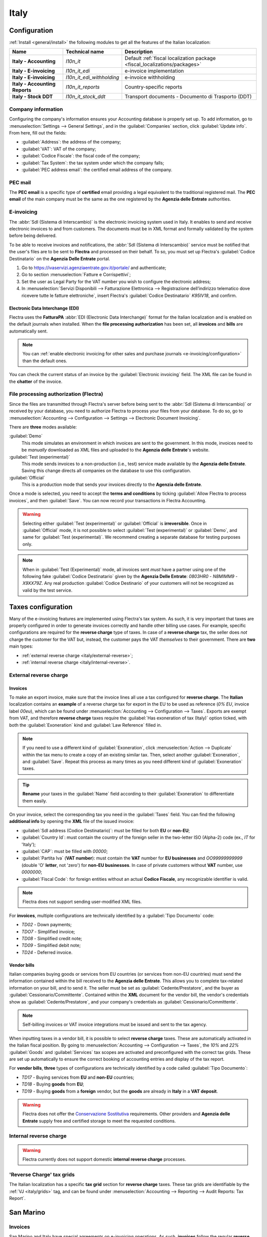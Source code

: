 =====
Italy
=====

.. _italy/modules:

Configuration
=============

:ref:`Install <general/install>` the following modules to get all the features of the Italian
localization:

.. list-table::
   :header-rows: 1
   :stub-columns: 1

   * - Name
     - Technical name
     - Description
   * - Italy - Accounting
     - `l10n_it`
     - Default :ref:`fiscal localization package <fiscal_localizations/packages>`
   * - Italy - E-invoicing
     - `l10n_it_edi`
     - e-invoice implementation
   * - Italy - E-invoicing
     - `l10n_it_edi_withholding`
     - e-invoice withholding
   * - Italy - Accounting Reports
     - `l10n_it_reports`
     - Country-specific reports
   * - Italy - Stock DDT
     - `l10n_it_stock_ddt`
     - Transport documents - Documento di Trasporto (DDT)

.. image:: italy/italy-modules.png
   :align: center
   :alt: Italian localization modules

Company information
-------------------

Configuring the company's information ensures your Accounting database is properly set up. To add
information, go to :menuselection:`Settings --> General Settings`, and in the :guilabel:`Companies`
section, click :guilabel:`Update info`. From here, fill out the fields:

- :guilabel:`Address`: the address of the company;
- :guilabel:`VAT`: VAT of the company;
- :guilabel:`Codice Fiscale`: the fiscal code of the company;
- :guilabel:`Tax System`: the tax system under which the company falls;
- :guilabel:`PEC address email`: the certified email address of the company.

.. image:: italy/italy-company.png
   :align: center
   :alt: Company information to provide

PEC mail
--------

The **PEC email** is a specific type of **certified** email providing a legal equivalent to the
traditional registered mail. The **PEC email** of the main company must be the same as the one
registered by the **Agenzia delle Entrate** authorities.

E-invoicing
-----------

The :abbr:`SdI (Sistema di Interscambio)` is the electronic invoicing system used in Italy. It
enables to send and receive electronic invoices to and from customers. The documents must be in XML
format and formally validated by the system before being delivered.

To be able to receive invoices and notifications, the :abbr:`SdI (Sistema di Interscambio)` service
must be notified that the user's files are to be sent to **Flectra** and processed on their behalf. To
so, you must set up Flectra's :guilabel:`Codice Destinatario` on the **Agenzia Delle Entrate**
portal.

#. Go to https://ivaservizi.agenziaentrate.gov.it/portale/ and authenticate;
#. Go to section :menuselection:`Fatture e Corrispettivi`;
#. Set the user as Legal Party for the VAT number you wish to configure the electronic address;
#. In :menuselection:`Servizi Disponibili --> Fatturazione Elettronica --> Registrazione
   dell’indirizzo telematico dove ricevere tutte le fatture elettroniche`, insert Flectra's
   :guilabel:`Codice Destinatario` `K95IV18`, and confirm.

Electronic Data Interchange (EDI)
~~~~~~~~~~~~~~~~~~~~~~~~~~~~~~~~~

Flectra uses the **FatturaPA** :abbr:`EDI (Electronic Data Interchange)` format for the Italian
localization and is enabled on the default journals when installed. When the **file processing
authorization** has been set, all **invoices** and **bills** are automatically sent.

.. note::
   You can :ref:`enable electronic invoicing for other sales and purchase journals
   <e-invoicing/configuration>` than the default ones.

You can check the current status of an invoice by the :guilabel:`Electronic invoicing` field. The
XML file can be found in the **chatter** of the invoice.

.. image:: italy/italy-test.png
   :align: center
   :alt: Electronic invoicing status (waiting for confirmation)

.. seealso::
   :doc:`../accounting/receivables/customer_invoices/electronic_invoicing`

File processing authorization (Flectra)
---------------------------------------

Since the files are transmitted through Flectra's server before being sent to the :abbr:`SdI (Sistema
di Interscambio)` or received by your database, you need to authorize Flectra to process your files
from your database. To do so, go to :menuselection:`Accounting --> Configuration --> Settings -->
Electronic Document Invoicing`.

There are **three** modes available:

:guilabel:`Demo`
  This mode simulates an environment in which invoices are sent to the government. In this mode,
  invoices need to be *manually* downloaded as XML files and uploaded to the **Agenzia delle
  Entrate**'s website.
:guilabel:`Test (experimental)`
  This mode sends invoices to a non-production (i.e., test) service made available by the **Agenzia
  delle Entrate**. Saving this change directs all companies on the database to use this
  configuration.
:guilabel:`Official`
  This is a production mode that sends your invoices directly to the **Agenzia delle Entrate**.

Once a mode is selected, you need to accept the **terms and conditions** by ticking :guilabel:`Allow
Flectra to process invoices`, and then :guilabel:`Save`. You can now record your transactions in Flectra
Accounting.

.. warning::
   Selecting either :guilabel:`Test (experimental)` or :guilabel:`Official` is **irreversible**.
   Once in :guilabel:`Official` mode, it is not possible to select :guilabel:`Test (experimental)`
   or :guilabel:`Demo`, and same for :guilabel:`Test (experimental)`. We recommend creating a
   separate database for testing purposes only.

.. note::
   When in :guilabel:`Test (Experimental)` mode, all invoices sent *must* have a partner using one
   of the following fake :guilabel:`Codice Destinatario` given by the **Agenzia Delle Entrate**:
   `0803HR0` - `N8MIMM9` - `X9XX79Z`. Any real production :guilabel:`Codice Destinario` of your
   customers will not be recognized as valid by the test service.

.. image:: italy/italy-edi.png
   :align: center
   :alt: Italy's electronic document invoicing options

Taxes configuration
===================

Many of the e-invoicing features are implemented using Flectra's tax system. As such, it is very
important that taxes are properly configured in order to generate invoices correctly and handle
other billing use cases. For example, specific configurations are required for the **reverse
charge** type of taxes. In case of a **reverse charge** tax, the seller does *not* charge the
customer for the VAT but, instead, the customer pays the VAT *themselves* to their government. There
are **two** main types:

- :ref:`external reverse charge <italy/external-reverse>`;
- :ref:`internal reverse charge  <italy/internal-reverse>`.

.. _italy/external-reverse:

External reverse charge
-----------------------

Invoices
~~~~~~~~

To make an export invoice, make sure that the invoice lines all use a tax configured for **reverse
charge**. The **Italian** localization contains an **example** of a reverse charge tax for export in
the EU to be used as reference (`0% EU`, invoice label `00eu`), which can be found under
:menuselection:`Accounting --> Configuration --> Taxes`. Exports are exempt from VAT, and therefore
**reverse charge** taxes require the :guilabel:`Has exoneration of tax (Italy)` option ticked, with
both the :guilabel:`Exoneration` kind and :guilabel:`Law Reference` filled in.

.. image:: italy/italy-tax.png
   :align: center
   :alt: External reverse charge settings

.. note::
   If you need to use a different kind of :guilabel:`Exoneration`, click :menuselection:`Action -->
   Duplicate` within the tax menu to create a copy of an existing similar tax. Then, select another
   :guilabel:`Exoneration`, and :guilabel:`Save`. Repeat this process as many times as you need
   different kind of :guilabel:`Exoneration` taxes.

.. tip::
   **Rename** your taxes in the :guilabel:`Name` field according to their :guilabel:`Exoneration` to
   differentiate them easily.

On your invoice, select the corresponding tax you need in the :guilabel:`Taxes` field. You can find
the following **additional info** by opening the **XML** file of the issued invoice:

- :guilabel:`SdI address (Codice Destinatario)`: must be filled for both **EU** or **non-EU**;
- :guilabel:`Country Id`: must contain the country of the foreign seller in the two-letter ISO
  (Alpha-2) code (ex., `IT` for 'Italy');
- :guilabel:`CAP`: must be filled with `00000`;
- :guilabel:`Partita Iva` (**VAT number**): must contain the **VAT** number for **EU businesses**
  and `OO99999999999` (double 'O' **letter**, not 'zero') for **non-EU businesses**. In case of
  private customers without **VAT** number, use `0000000`;
- :guilabel:`Fiscal Code`: for foreign entities without an actual **Codice Fiscale**, any
  recognizable identifier is valid.

.. note::
   Flectra does not support sending user-modified XML files.

For **invoices**, multiple configurations are technically identified by a :guilabel:`Tipo Documento`
code:

- `TD02` - Down payments;
- `TDO7` - Simplified invoice;
- `TD08` - Simplified credit note;
- `TD09` - Simplified debit note;
- `TD24` - Deferred invoice.

.. tabs::

   .. tab:: `TD02`

      Down payments.

      **Down payment** invoices are imported/exported with a different :guilabel:`Tipo Documento`
      code `TDO2` than regular invoices. Upon import of the invoice, it creates a regular vendor
      bill.

      Flectra exports moves as `TD02` if the following conditions are met:

     - Is an invoice;
     - All invoice lines are related to **sales order lines** that have the flag `is_downpayment`
       set as `True`.

   .. tab:: `TD07`, `TD08`, and `TD09`

      Simplified invoices, and credit/debit notes.

      Simplified invoices and credit notes can be used to certify **domestic transactions** under
      **400 EUR** (VAT included). Its status is the same as a regular invoice, but with fewer
      information requirements.

      For a **simplified** invoice to be established, it must include:

      - :guilabel:`Customer Invoice` reference: **unique** numbering sequence with **no gaps**;
      - :guilabel:`Invoice Date`: issue **date** of the invoice;
      - :guilabel:`Company Info`: the **seller**'s full credentials (VAT/TIN number, name, full
        address) under :menuselection:`General Settings --> Companies (section)`;
      - :guilabel:`VAT`: the **buyer**'s VAT/TIN number (on their profile card);
      - :guilabel:`Total`: the total **amount** (VAT included) of the invoice.

      In the :abbr:`EDI (Electronic Data Interchange)`, Flectra exports invoices as simplified if:

      - It is a **domestic** transaction (i.e., the partner is from Italy);
      - The buyer's data is **insufficient** for a regular invoice;
      - The **required fields** for a regular invoice (address, ZIP code, city, country) are
        provided;
      - The total amount VAT included is **less** than **400 EUR**.

      .. note::
         The 400 EUR threshold was defined in `the decree of the 10th of May 2019 in the Gazzetta
         Ufficiale <https://www.gazzettaufficiale.it/eli/id/2019/05/24/19A03271/sg>`_. We advise you
         to check the current official value.

   .. tab:: `TD24`

      Deferred invoices.

      The **deferred invoice** is an invoice that is **issued at a later time** than the sale of
      goods or the provision of services. A **deferred invoice** has to be issued at the latest
      within the **15th day** of the month following the delivery covered by the document.

      It usually is a **summary invoice** containing a list of multiple sales of goods or services,
      carried out in the month. The business is allowed to **group** the sales into **one invoice**,
      generally issued at the **end of the month** for accounting purposes. Deferred invoices are
      default for **wholesaler** having recurrent clients.

      If the goods are transported by a **carrier**, every delivery has an associated **Documento di
      Transporto (DDT)**, or **Transport Document**. The deferred invoice **must** indicate the
      details of all the **DDTs** information for better tracing.

      .. note::
         E-invoicing of deferred invoices requires the `l10n_it_stock_ddt`
         :ref:`module <italy/modules>`. In this case, a dedicated :guilabel:`Tipo Documento` `TD24`
         is used in the e-invoice.

      Flectra exports moves as `TD24` if the following conditions are met:

      - Is an invoice;
      - Is associated to deliveries whose **DDTs** have a **different** date than the issuance date
        of the invoice.

Vendor bills
~~~~~~~~~~~~

Italian companies buying goods or services from EU countries (or services from non-EU countries)
must send the information contained within the bill received to the **Agenzia delle Entrate**. This
allows you to complete tax-related information on your bill, and to send it. The seller must be set
as :guilabel:`Cedente/Prestatore`, and the buyer as :guilabel:`Cessionario/Committente`. Contained
within the **XML** document for the vendor bill, the vendor's credentials show as
:guilabel:`Cedente/Prestatore`, and your company's credentials as
:guilabel:`Cessionario/Committente`.

.. note::
   Self-billing invoices or VAT invoice integrations must be issued and sent to the tax agency.

When inputting taxes in a vendor bill, it is possible to select **reverse charge** taxes. These are
automatically activated in the Italian fiscal position. By going to :menuselection:`Accounting -->
Configuration --> Taxes`, the `10%` and `22%` :guilabel:`Goods` and :guilabel:`Services` tax scopes
are activated and preconfigured with the correct tax grids. These are set up automatically to ensure
the correct booking of accounting entries and display of the tax report.

For **vendor bills**, **three** types of configurations are technically identified by a code called
:guilabel:`Tipo Documento`:

- `TD17` - Buying services from **EU** and **non-EU** countries;
- `TD18` - Buying **goods** from **EU**;
- `TD19` - Buying **goods** from a **foreign** vendor, but the **goods** are already in **Italy**
  in a **VAT deposit**.

.. tabs::

   .. tab:: `TD17`

      Buying **services** from **EU** and **non-EU** countries:

      The foreign *seller* invoices a service with a **VAT-excluded** price, as it is not
      taxable in Italy. The VAT is paid by the *buyer* in Italy;

      - Within EU: the *buyer* integrates the invoice received with the **VAT information**
        due in Italy (i.e., **vendor bill tax integration**);
      - Non-EU: the *buyer* sends themselves an invoice (i.e., **self-billing**).

      Flectra exports a transaction as `TD17` if the following conditions are met:

      - Is a vendor bill;
      - At least one tax on the invoice lines targets the tax grids :ref:`VJ <italy/grids>`;
      - All invoice lines either have :guilabel:`Services` as **products**, or a tax with the
        :guilabel:`Services` as **tax scope**.

  .. tab:: `TD18`

     Buying **goods** from **EU**:

     Invoices issued within the EU follow a **standard format**, therefore only an integration of
     the existing invoice is required.

     Flectra exports a transaction as `TD18` if the following conditions are met:

     - Is a vendor bill;
     - At least one tax on the invoice lines targets the tax grids :ref:`VJ <italy/grids>`;
     - All invoice lines either have :guilabel:`Consumable` as **products**, or a tax with the
       :guilabel:`Goods` as **tax scope**.

  .. tab:: `TD19`

     Buying **goods** from a **foreign** vendor, but the **goods** are already in **Italy** in a
     **VAT deposit**:

     - From EU: the *buyer* integrates the invoice received with the **VAT information** due in
       Italy (i.e., **vendor bill tax integration**);
     - Non-EU: the *buyer* sends an invoice to *themselves* (i.e., **self-billing**).

     Flectra exports a move as a `TD19` if the following conditions are met:

     - Is a vendor bill;
     - At least one tax on the invoice lines targets the tax grid :ref:`VJ3 <italy/grids>`;
     - All invoice lines either have :guilabel:`Consumable` products, or a tax with
       :guilabel:`Goods` as tax scope.

.. warning::
   Flectra does not offer the
   `Conservazione Sostitutiva <https://www.agid.gov.it/index.php/it/piattaforme/conservazione>`_
   requirements. Other providers and **Agenzia delle Entrate** supply free and certified storage to
   meet the requested conditions.

.. _italy/internal-reverse:

Internal reverse charge
-----------------------

.. warning::
   Flectra currently does not support domestic **internal reverse charge** processes.

.. _italy/grids:

'Reverse Charge' tax grids
--------------------------

The Italian localization has a specific **tax grid** section for **reverse charge** taxes. These
tax grids are identifiable by the :ref:`VJ <italy/grids>` tag, and can be found under
:menuselection:`Accounting --> Reporting --> Audit Reports: Tax Report`.

.. image:: italy/italy-grids.png
   :align: center
   :alt: Italian reverse charge tax grids

San Marino
==========

Invoices
--------

San Marino and Italy have special agreements on e-invoicing operations. As such, **invoices** follow
the regular **reverse charge** rules. Additional requirements are not enforced by Flectra, however, the
user is requested by the **State** to:

- Select a tax with the option :guilabel:`Has exoneration of tax (Italy)` ticked, and the
  :guilabel:`Exoneration` set to `N3.3`;
- Use the generic :abbr:`SdI (Sistema di Interscambio)` :guilabel:`Codice Destinatario` `2R4GT08`.
  The invoice is then routed by a dedicated office in San Marino to the correct business.

Bills
-----

When a **paper bill** is received from San Marino, any Italian company **must** submit that invoice
to the **Agenzia delle Entrate** by indicating the e-invoice's :guilabel:`Tipo Documento` field with
the special value `TD28`.

.. tabs::

   .. tab:: `TD28`

      Flectra exports a move as `TD28` if the following conditions are met:

      - Is a vendor bill;
      - At least one tax on the invoice lines targets the tax grids :ref:`VJ <italy/grids>`;
      - The **country** of the partner is **San Marino**.

Pubblica amministrazione (B2G)
==============================

.. warning::
   Flectra does **not** send invoices directly to the government as they need to be signed. If we see
   that the codice destinatario is 6 digits, then it is not sent to the PA automatically, but you
   can download the XML, sign it with an external program and send it through the portal.

Digital qualified signature
---------------------------

For invoices and bills intended to the **Pubblica Amministrazione (B2G)**, a **Digital Qualified
Signature** is required for all files sent through the :abbr:`SdI (Sistema di Interscambio)`. The
**XML** file must be certified using a certificate that is either:

- a **smart card**;
- a **USB token**;
- a **Hardware Security Module (HSM)**.

CIG, CUP, DatiOrdineAcquisto
----------------------------

To ensure the effective traceability of payments by public administrations, electronic invoices
issued to the public administrations must contain:

- The :abbr:`CIG (Codice Identificativo Gara)`, except in cases of exclusion from traceability
  obligations provided by law n. 136 of August 13, 2010;
- The :abbr:`CUP (Codice Unico di Progetto)`, in case of invoices related to public works.

If the **XML** file requires it, the **Agenzia Delle Entrate** can *only* proceed payments of
electronic invoices when the **XML** file contains a :abbr:`CIG (Codice Identificativo Gara)` and
:abbr:`CUP (Codice Unico di Progetto)`. For each electronic invoice, it is **necessary** to indicate
the :abbr:`CUU (Codice Univoco Ufficio)`, which represents the unique identifier code that allows
the :abbr:`SdI (Sistema di Interscambio)` to correctly deliver the electronic invoice to the
recipient office.

.. note::
   - The :abbr:`Codice Unico di Progetto)` and the :abbr:`CIG (Codice Identificativo Gara)` must be
     included in one of the **2.1.2** (DatiOrdineAcquisto), **2.1.3** (Dati Contratto), **2.1.4**
     (DatiConvenzione), **2.1.5** (Date Ricezione), or **2.1.6** (Dati Fatture Collegate)
     information blocks. These correspond to the elements named :guilabel:`CodiceCUP` and
     :guilabel:`CodiceCIG` of the electronic invoice **XML** file, whose table can be found on the
     government `website <http://www.fatturapa.gov.it/>`_.
   - The :abbr:`CUU (Codice Univoco Ufficio)` must be included in the electronic invoice
     corresponding to the element **1.1.4** (:guilabel:`CodiceDestinario`).
